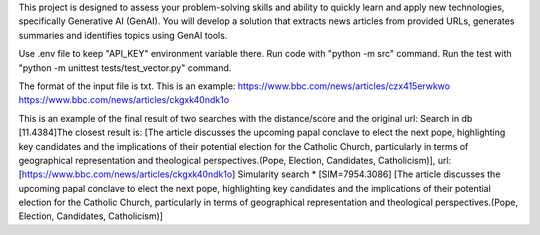 This project is designed to assess your problem-solving skills and ability to quickly learn and apply new technologies, specifically Generative AI (GenAI). You will develop a solution that extracts news articles from provided URLs, generates summaries and identifies topics using GenAI tools.

Use .env file to keep "API_KEY" environment variable there.
Run code with "python -m src" command.
Run the test with "python -m unittest tests/test_vector.py" command.

The format of the input file is txt. This is an example:
https://www.bbc.com/news/articles/czx415erwkwo
https://www.bbc.com/news/articles/ckgxk40ndk1o

This is an example of the final result of two searches with the distance/score and the original url:
Search in db
[11.4384]The closest result is: [The article discusses the upcoming papal conclave to elect the next pope, highlighting key candidates and the implications of their potential election for the Catholic Church, particularly in terms of geographical representation and theological perspectives.(Pope, Election, Candidates, Catholicism)], url: [https://www.bbc.com/news/articles/ckgxk40ndk1o]
Simularity search
* [SIM=7954.3086] [The article discusses the upcoming papal conclave to elect the next pope, highlighting key candidates and the implications of their potential election for the Catholic Church, particularly in terms of geographical representation and theological perspectives.(Pope, Election, Candidates, Catholicism)]
